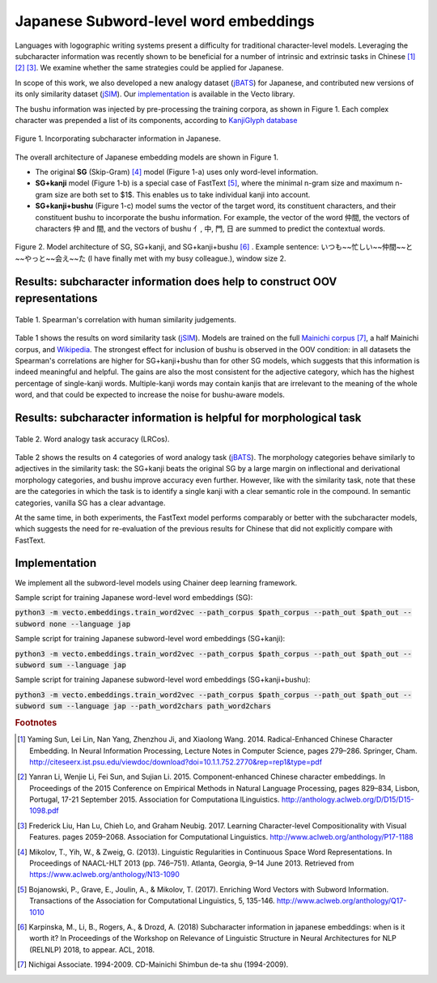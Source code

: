 .. title: Japanese Subword-level word embeddings
.. slug: subword_jp
.. tags: mathjax
.. use_math: true
.. hidetitle: True
.. pretty_url: True
.. template: subword_jp.tmpl

.. role:: emph

======================================
Japanese Subword-level word embeddings
======================================

Languages with logographic writing systems present a difficulty for traditional character-level models. Leveraging the subcharacter information was recently shown to be beneficial for a number of intrinsic and extrinsic tasks in Chinese [#f1]_ [#f2]_ [#f3]_. We examine whether the same strategies could be applied for Japanese.

In scope of this work, we also developed a new analogy dataset (jBATS_) for Japanese, and contributed new versions of its only similarity dataset (jSIM_). Our `implementation`_ is available in the Vecto library.

The bushu information was injected by pre-processing the training corpora, as shown in Figure 1. Each complex character was prepended a list of its components, according to `KanjiGlyph database <http://en.glyphwiki.org>`_

.. figure:: /assets/img/subword/jap/bushu.png
  :width: 750 px
  :align: center

  Figure 1. Incorporating subcharacter information in Japanese.

The overall architecture of Japanese embedding models are shown in Figure 1.

- The original **SG** (Skip-Gram) [#f4]_ model (Figure 1-a) uses only word-level information.
- **SG+kanji** model (Figure 1-b) is a special case of FastText [#f5]_, where the minimal n-gram size and maximum n-gram size are both set to $1$. This enables us to take individual kanji into account.
- **SG+kanji+bushu** (Figure 1-c) model sums the vector of the target word, its constituent characters, and their constituent bushu to incorporate the bushu information. For example, the vector of the word 仲間, the vectors of characters 仲 and 間, and the vectors of bushu 亻, 中, 門, 日 are summed to predict the contextual words.

.. figure:: /assets/img/subword/jap/models.png
   :width: 600 px
   :align: center


   Figure 2. Model architecture of SG, SG+kanji, and SG+kanji+bushu [#f6]_ .
   Example sentence: いつも~~忙しい~~仲間~~と~~やっと~~会え~~た (I have finally met with my busy colleague.), window size 2.


----------------------------------------------------------------------------
Results: subcharacter information does help to construct OOV representations
----------------------------------------------------------------------------


.. figure:: /assets/img/subword/jap/similarity.png
   :width: 600 px
   :align: center

   Table 1. Spearman's correlation with human similarity judgements.


Table 1 shows the results on word similarity task (jSIM_). Models are trained on the full `Mainichi corpus <http://www.nichigai.co.jp/sales/mainichi/mainichi-data.html>`_ [#f7]_, a half Mainichi corpus, and `Wikipedia <https://www.wikipedia.org/>`_.
The strongest effect for inclusion of bushu is observed in the OOV condition: in all datasets the Spearman's correlations are higher for SG+kanji+bushu
than for other SG models, which suggests that this information is indeed meaningful and helpful. The gains are also the most consistent for the adjective category, which has the highest percentage of single-kanji words. Multiple-kanji words may contain kanjis that are irrelevant to the meaning of the whole word, and that could be expected to increase the noise for bushu-aware models.


.. _jSIM: /projects/jSIM

-------------------------------------------------------------------
Results: subcharacter information is helpful for morphological task
-------------------------------------------------------------------

.. figure:: /assets/img/subword/jap/analogy.png
   :width: 300 px
   :align: center

   Table 2. Word analogy task accuracy (LRCos).

Table 2 shows the results on 4 categories of word analogy task (jBATS_).
The morphology categories behave similarly to adjectives in the similarity task:
the SG+kanji beats the original SG by a large margin on inflectional and derivational morphology categories, and bushu improve accuracy even further. However, like with the similarity task, note that these are the categories in which the task is to identify a single kanji with a clear semantic role in the compound. In semantic categories, vanilla SG has a clear advantage.

At the same time, in both experiments, the FastText model performs comparably or better with the subcharacter models, which suggests the need for re-evaluation of the previous results for Chinese that did not explicitly compare with FastText.

.. _jBATS: /projects/jBATS


--------------
Implementation
--------------

We implement all the subword-level models using Chainer deep learning framework.

Sample script for training Japanese word-level word embeddings (SG):

:code:`python3 -m vecto.embeddings.train_word2vec --path_corpus $path_corpus --path_out $path_out --subword none --language jap`


Sample script for training Japanese subword-level word embeddings (SG+kanji):

:code:`python3 -m vecto.embeddings.train_word2vec --path_corpus $path_corpus --path_out $path_out --subword sum --language jap`

Sample script for training Japanese subword-level word embeddings (SG+kanji+bushu):

:code:`python3 -m vecto.embeddings.train_word2vec --path_corpus $path_corpus --path_out $path_out --subword sum --language jap --path_word2chars path_word2chars`



.. rubric:: Footnotes

.. [#f1] Yaming  Sun,  Lei  Lin,  Nan  Yang,  Zhenzhou  Ji,  and Xiaolong Wang. 2014.   Radical-Enhanced Chinese Character Embedding.  In Neural Information Processing, Lecture Notes in Computer Science, pages 279–286. Springer, Cham. http://citeseerx.ist.psu.edu/viewdoc/download?doi=10.1.1.752.2770&rep=rep1&type=pdf
.. [#f2] Yanran   Li,   Wenjie   Li,   Fei   Sun,   and   Sujian   Li. 2015.  Component-enhanced Chinese character embeddings. In Proceedings of the 2015 Conference on Empirical Methods in Natural Language Processing,  pages  829–834,  Lisbon,  Portugal,  17-21 September 2015. Association for Computationa lLinguistics. http://anthology.aclweb.org/D/D15/D15-1098.pdf
.. [#f3] Frederick Liu,  Han Lu,  Chieh Lo,  and Graham Neubig. 2017. Learning Character-level Compositionality with Visual Features.  pages 2059–2068. Association for Computational Linguistics. http://www.aclweb.org/anthology/P17-1188

.. [#f4] Mikolov, T., Yih, W., & Zweig, G. (2013). Linguistic Regularities in Continuous Space Word Representations. In Proceedings of NAACL-HLT 2013 (pp. 746–751). Atlanta, Georgia, 9–14 June 2013. Retrieved from https://www.aclweb.org/anthology/N13-1090
.. [#f5] Bojanowski, P., Grave, E., Joulin, A., & Mikolov, T. (2017). Enriching Word Vectors with Subword Information. Transactions of the Association for Computational Linguistics, 5, 135-146. http://www.aclweb.org/anthology/Q17-1010
.. [#f6] Karpinska, M., Li, B., Rogers, A., & Drozd, A. (2018) Subcharacter information in japanese embeddings: when is it worth it? In Proceedings of the Workshop on Relevance of Linguistic Structure in Neural Architectures for NLP (RELNLP) 2018, to appear. ACL, 2018.

.. [#f7] Nichigai  Associate.  1994-2009.   CD-Mainichi  Shimbun de-ta shu (1994-2009).
